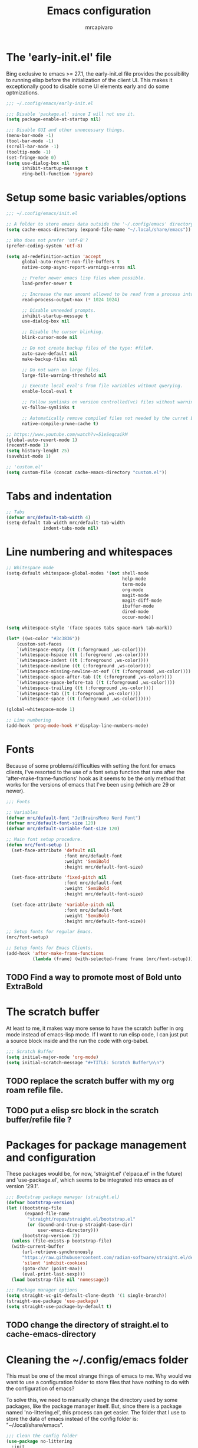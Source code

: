 #+TITLE: Emacs configuration
#+AUTHOR: mrcapivaro
#+STARTUP: content
#+PROPERTY: header-args :results silent :tangle "~/.config/emacs/init.el"

* The 'early-init.el' file

Bing exclusive to emacs >= 27.1, the early-init.el file provides the possibility to running elisp before the initialization of the client UI. This makes it exceptionally good to disable some UI elements early and do some optmizations.

#+begin_src emacs-lisp :tangle "~/.config/emacs/early-init.el"
;;; ~/.config/emacs/early-init.el

;;; Disable 'package.el' since I will not use it.
(setq package-enable-at-startup nil)

;;; Disable GUI and other unnecessary things.
(menu-bar-mode -1)
(tool-bar-mode -1)
(scroll-bar-mode -1)
(tooltip-mode -1)
(set-fringe-mode 0)
(setq use-dialog-box nil
      inhibit-startup-message t
      ring-bell-function 'ignore)
#+end_src

* Setup some basic variables/options

#+begin_src emacs-lisp
;;; ~/.config/emacs/init.el

;; A folder to store emacs data outside the '~/.config/emacs' directory.
(setq cache-emacs-directory (expand-file-name "~/.local/share/emacs"))

;; Who does not prefer 'utf-8'?
(prefer-coding-system 'utf-8)

(setq ad-redefinition-action 'accept
      global-auto-revert-non-file-buffers t
      native-comp-async-report-warnings-erros nil

      ;; Prefer newer emacs lisp files when possible.
      load-prefer-newer t

      ;; Increase the max amount allowed to be read from a process into emacs.
      read-process-output-max (* 1024 1024)

      ;; Disable unneeded prompts.
      inhibit-startup-message t
      use-dialog-box nil

      ;; Disable the cursor blinking.
      blink-cursor-mode nil

      ;; Do not create backup files of the type: #file#.
      auto-save-default nil
      make-backup-files nil

      ;; Do not warn on large files.
      large-file-warning-threshold nil

      ;; Execute local eval's from file variables without querying.
      enable-local-eval t

      ;; Follow symlinks on version controlled(vc) files without warning.
      vc-follow-symlinks t

      ;; Automatically remove compiled files not needed by the curret Emacs version.
      native-compile-prune-cache t)

;; https://www.youtube.com/watch?v=51eSeqcaikM
(global-auto-revert-mode 1)
(recentf-mode 1)
(setq history-lenght 25)
(savehist-mode 1)

;; 'custom.el'
(setq custom-file (concat cache-emacs-directory "custom.el"))
#+end_src

* Tabs and indentation

#+begin_src emacs-lisp
;; Tabs
(defvar mrc/default-tab-width 4)
(setq-default tab-width mrc/default-tab-width
              indent-tabs-mode nil)
#+end_src

* Line numbering and whitespaces

#+begin_src  emacs-lisp
  ;; Whitespace mode
  (setq-default whitespace-global-modes '(not shell-mode
                                              help-mode
                                              term-mode
                                              org-mode
                                              magit-mode
                                              magit-diff-mode
                                              ibuffer-mode
                                              dired-mode
                                              occur-mode))

  (setq whitespace-style '(face spaces tabs space-mark tab-mark))

  (let* ((ws-color "#3c3836"))
      (custom-set-faces
      `(whitespace-empty ((t (:foreground ,ws-color))))
      `(whitespace-hspace ((t (:foreground ,ws-color))))
      `(whitespace-indent ((t (:foreground ,ws-color))))
      `(whitespace-newline ((t (:foreground ,ws-color))))
      `(whitespace-missing-newline-at-eof ((t (:foreground ,ws-color))))
      `(whitespace-space-after-tab ((t (:foreground ,ws-color))))
      `(whitespace-space-before-tab ((t (:foreground ,ws-color))))
      `(whitespace-trailing ((t (:foreground ,ws-color))))
      `(whitespace-tab ((t (:foreground ,ws-color))))
      `(whitespace-space ((t (:foreground ,ws-color))))))

  (global-whitespace-mode 1)

  ;; Line numbering
  (add-hook 'prog-mode-hook #'display-line-numbers-mode)
#+end_src

* Fonts

Because of some problems/difficulties with setting the font for emacs clients, I've resorted to the use of a font setup function that runs after the 'after-make-frame-functions' hook as it seems to be the only method that works for the versions of emacs that I've been using (which are 29 or newer).

#+begin_src emacs-lisp
;;; Fonts

;; Variables
(defvar mrc/default-font "JetBrainsMono Nerd Font")
(defvar mrc/default-font-size 120)
(defvar mrc/default-variable-font-size 120)

;; Main font setup procedure.
(defun mrc/font-setup ()
  (set-face-attribute 'default nil
                      :font mrc/default-font
                      :weight 'SemiBold
                      :height mrc/default-font-size)

  (set-face-attribute 'fixed-pitch nil
                      :font mrc/default-font
                      :weight 'SemiBold
                      :height mrc/default-font-size)

  (set-face-attribute 'variable-pitch nil
                      :font mrc/default-font
                      :weight 'SemiBold
                      :height mrc/default-font-size))

;; Setup fonts for regular Emacs.
(mrc/font-setup)

;; Setup fonts for Emacs Clients.
(add-hook 'after-make-frame-functions
          (lambda (frame) (with-selected-frame frame (mrc/font-setup))))
#+end_src

** TODO Find a way to promote most of Bold unto ExtraBold

* The scratch buffer

At least to me, it makes way more sense to have the scratch buffer in org mode instead of emacs-lisp mode. If I want to run elisp code, I can just put a source block inside and the run the code with org-babel.

#+begin_src emacs-lisp
;;; Scratch Buffer
(setq initial-major-mode 'org-mode)
(setq initial-scratch-message "#+TITLE: Scratch Buffer\n\n")
#+end_src

** TODO replace the scratch buffer with my org roam refile file.
** TODO put a elisp src block in the scratch buffer/refile file ?

* Packages for package management and configuration

These packages would be, for now, 'straight.el' ('elpaca.el' in the future) and 'use-package.el', which seems to be integrated into emacs as of version '29.1'.

#+begin_src emacs-lisp
;;; Bootstrap package manager (straight.el)
(defvar bootstrap-version)
(let ((bootstrap-file
       (expand-file-name
        "straight/repos/straight.el/bootstrap.el"
        (or (bound-and-true-p straight-base-dir)
            user-emacs-directory)))
      (bootstrap-version 7))
  (unless (file-exists-p bootstrap-file)
  (with-current-buffer
      (url-retrieve-synchronously
      "https://raw.githubusercontent.com/radian-software/straight.el/develop/install.el"
      'silent 'inhibit-cookies)
      (goto-char (point-max))
      (eval-print-last-sexp)))
  (load bootstrap-file nil 'nomessage))

;;; Package manager options
(setq straight-vc-git-default-clone-depth '(1 single-branch))
(straight-use-package 'use-package)
(setq straight-use-package-by-default t)
#+end_src

** TODO change the directory of straight.el to cache-emacs-directory

* Cleaning the ~/.config/emacs folder

This must be one of the most strange things of emacs to me. Why would we want to use a configuration folder to store files that have nothing to do with the configuration of emacs?

To solve this, we need to manually change the directory used by some packages, like the package manager itself. But, since there is a package named 'no-littering.el', this process can get easier. The folder that I use to store the data of emacs instead of the config folder is: "~/.local/share/emacs".

#+begin_src emacs-lisp
;;; Clean the config folder
(use-package no-littering
  :init
  (setq no-littering-etc-directory
        (expand-file-name "etc/" cache-emacs-directory)
        no-littering-var-directory
        (expand-file-name "var/" cache-emacs-directory)))
#+end_src

* Keybinds

Given that this is a text editor and IDE configuration, the keybinds section is doomed to be the one of the biggest and confusing parts of it, specially beacuse I NEED to emulate vim inside emacs.

** Preamble for keybind configuration

#+begin_src emacs-lisp
;;; Commands for keybinds
(defun mrc/open-config ()
  "Open the init.el file."
  (interactive)
  (find-file (expand-file-name "init.el" user-emacs-directory)))

(defun mrc/open-org-config ()
  "Open the emacs.org file."
  (interactive)
  (find-file (expand-file-name "emacs.org" user-emacs-directory)))

(defun mrc/reload-config ()
  "Reload the init.el file."
  (interactive)
  (load user-init-file))

;; To make keybinds that cycle through open buffers actually useful, I need
;; skip any buffers that are not text edition buffers, like any buffer that
;; has '*' characters in it's name or buffers from magit, dired, term etc.

;; Regex used to identify unwanted buffers for buffer cycling:
;; https://emacs.stackexchange.com/questions/17687/ make-previous-buffer-and-next-buffer-to-ignore-some-buffers
;; TODO understand emacs regexp
(defcustom mrc/buffer-skip-regexp
  (rx bos (or (or "*Backtrace*" "*Compile-Log*" "*Completions*"
                  "*Messages*" "*package*" "*Warnings*" "*scratch*"
                  "*Async-native-compile-log*" "*straight-process*")
              (seq "magit-diff" (zero-or-more anything))
              (seq "magit-process" (zero-or-more anything))
              (seq "magit-revision" (zero-or-more anything))
              (seq "magit-stash" (zero-or-more anything)))
              eos)
  "Regular expression matching buffers that should be ignored
by `next-buffer' or `previous-buffer'."
  :type 'regexp)

(defun mrc/buffer-skip-p (window buffer bury-or-kill)
  "Return t if BUFFER name matches `mrc/buffer-skip-regexp'."
  (string-match-p mrc/buffer-skip-regexp (buffer-name buffer)))
(setq switch-to-prev-buffer-skip 'mrc/buffer-skip-p)

;; comment command
(defun mrc/toggle-comment-region-or-line ()
  "Toggle the comment state of the current line or region."
  (interactive)
  (let (beg end)
    (if (region-active-p)
        (setq beg (region-beginning) end (region-end))
        (setq beg (line-beginning-position) end (line-end-position)))
    (comment-or-uncomment-region beg end)))
#+end_src

** Come to the dark side: 'evil.el'

Since I prefer the vim way of doing things over the emacs way (a lot more), it is impossible to me to use vanilla emacs and remain sane. There is no world were I would not use 'evil.el' heavily.

#+begin_src emacs-lisp
;; With a vim emulator, it makes more sense to use 'ESC' to quit prompts.
(global-set-key (kbd "<escape>") 'keyboard-escape-quit)

(use-package evil
  :init
  (setq evil-want-integration t)
  (setq evil-want-keybinding nil)
  (setq evil-want-C-u-scroll t)
  (setq evil-want-C-i-jump nil)
  (setq evil-undo-system 'undo-redo)
  :config
  (evil-mode 1)
  (define-key evil-insert-state-map (kbd "C-g") 'evil-normal-state)
  (define-key evil-insert-state-map (kbd "C-h") 'evil-delete-backward-char-and-join)
  (evil-set-initial-state 'messages-buffer-mode 'normal)
  (evil-set-initial-state 'dashboard-mode 'normal)
  ;; Use visual line motions even outside of visual-line-mode buffers
  (evil-global-set-key 'motion "j" 'evil-next-visual-line)
  (evil-global-set-key 'motion "k" 'evil-previous-visual-line))
#+end_src

** A 'use-package.el' for keybinds: 'general.el'

#+begin_src emacs-lisp
;;; Keybinds
;; general.el
(use-package general
  :after evil
  :config
  ;; Create wrappers for leader keybinds
  (general-create-definer mrc/leader-def
  :states '(normal visual emacs)
  :keymaps 'override
  :prefix "SPC"
  :global-prefix "C-SPC")
  (general-create-definer mrc/local-leader-def
  :keymaps '(normal visual emacs)
  :prefix ",")
  ;; Commands to be used in binds
  (defun mrc/evil-shift-left-keep-selected ()
  (interactive)
  (evil-shift-left (region-beginning) (region-end))
  (evil-normal-state)
  (evil-visual-restore))

  (defun mrc/evil-shift-right-keep-selected ()
  (interactive)
  (evil-shift-right (region-beginning) (region-end))
  (evil-normal-state)
  (evil-visual-restore))

  (general-def :keymaps 'override
  ;; Use the standard C-S-{c,v} for copy and paste.
  "C-S-c" 'kill-ring-save
  "C-S-v" 'yank)

  ;; Non-leader binds
  (general-def '(normal emacs)
  "x"  nil
  "xc" 'mrc/toggle-comment-region-or-line
  "x:" 'eval-expression
  "xi" 'evil-fill-and-move
  "L"  'next-buffer
  "H"  'previous-buffer)

  (general-def '(visual)
  ">" 'mrc/evil-shift-right-keep-selected
  "<" 'mrc/evil-shift-left-keep-selected)

  ;; Leader binds
  (mrc/leader-def

  "m" '(:ignore t :which-key "local")

  ;;; Windows (replaces C-w)
  ;; TODO: add hydras.
  "w"  '(:ignore t :which-key "window")
  "wn" 'evil-window-new
  ;; close
  "q" 'evil-quit
  "wd" 'evil-window-delete
  ;; splits
  "ws" 'evil-window-split
  "wv" 'evil-window-vsplit
  ;; directional movement
  "wj" 'evil-window-down
  "wk" 'evil-window-up
  "wl" 'evil-window-right
  "wh" 'evil-window-left
  ;; cardinal and frequency movement
  "wp" 'evil-window-prev
  "wP" 'evil-window-next
  "wo" 'evil-window-mru
  ;; rotation
  "wx" 'evil-window-exchange
  "wr" 'evil-window-rotate-downwards
  "wR" 'evil-window-rotate-upwards
  ;; resize
  "w+" 'evil-window-increase-height
  "w-" 'evil-window-decrease-height
  "w>" 'evil-window-increase-width
  "w<" 'evil-window-decrease-width
  "w|" 'evil-window-set-width
  "w_" 'evil-window-set-height
  "wm" 'evil-window-middle

  ;;; Find
  "."  'dired-jump
  "e"  'counsel-find-file
  "f"   '(:ignore t :which-key "find")
  "fc"  'mrc/open-config
  "ff"  'counsel-fzf
  "fw"  'counsel-rg
  "fr"  'counsel-recentf

  ;;; Buffers
  "s"  'save-buffer
  "j"   '(:ignore t :which-key "buffer")
  "jd"  '(lambda () (interactive) (kill-buffer (current-buffer)))
  "jf"  'counsel-switch-buffer
  "js"  'scratch-buffer

  ;;; Run/Reload
  "r"   '(:ignore t :which-key "run/reload")
  "re"  'restart-emacs
  "ri"  'mrc/reload-config

  ;;; Help (replaces C-h)
  "h"   '(:ignore t :which-key "help")
  "h C-c" 'describe-copying
  "hv"  'counsel-describe-variable
  "hf"  'counsel-describe-function
  "ho"  'counsel-describe-symbol
  "hm"  'describe-mode
  "hk"  'describe-key
  "hs"  'describe-syntax
  "hL"  'describe-language-environment
  "hO"  'describe-distribution
  "hp"  'finder-by-keyword
  "hP"  'describe-package
  "hc"  'describe-command))
#+end_src

** Community fabricated vim binds for most modes: 'evil-collections.el'

#+begin_src emacs-lisp
(use-package evil-collection
  :after evil
  :config
  (evil-collection-init))
#+end_src

** Solution to the 1000 keybinds problem: 'which-key.el'

This helps me with the emacs vanilla keybinds, which I tend to not remember or know, and also with new modes or just modes that I'm not accustemed with. I always remember the keybinds that I set myself.

#+begin_src emacs-lisp
(use-package which-key
  :defer 0
  :diminish which-key-mode
  :config
  (which-key-mode)
  (setq which-key-idle-delay 1))
#+end_src

** Replacement for 'sneak.vim'/'flash.nvim': 'avy.el'

I find it relativaly easy and comfortable to use 'd+<space>' or 'd+l' instead of 's', thefore making it reasonable and useful to use the 's' for something more useful, like the ability to quickly move to anywhere on the screen with at most 5 keys (4 keys in most of the time).

#+begin_src emacs-lisp
(use-package avy
  :general-config
  ('(normal emacs visual operator) "s" 'avy-goto-char-2))
#+end_src

* Appearance

** Colorscheme

#+begin_src emacs-lisp
;;; Appearance

;; A separate package for icons to not depend on patched fonts.
(use-package all-the-icons)

(use-package doom-themes
  :init (load-theme 'doom-gruvbox t))
#+end_src

** Modeline/Statusbar

I am using a gigantic `:init` block for now while I am tweking the modeline to my liking. This will change in the future.

#+begin_src emacs-lisp
(use-package doom-modeline
    :hook (after-init . doom-modeline-mode)
    :init
    (setq doom-modeline-support-imenu t)
    (setq doom-modeline-height 25)
    (setq doom-modeline-bar-width 4)
    (setq doom-modeline-hud nil)
    (setq doom-modeline-window-width-limit 85)
    (setq doom-modeline-spc-face-overrides nil)
    (setq doom-modeline-project-detection 'auto)
    (setq doom-modeline-buffer-file-name-style 'auto)
    (setq doom-modeline-icon t)
    (setq doom-modeline-major-mode-icon t)
    (setq doom-modeline-major-mode-color-icon t)
    (setq doom-modeline-buffer-state-icon t)
    (setq doom-modeline-buffer-modification-icon t)
    (setq doom-modeline-lsp-icon t)
    (setq doom-modeline-time-icon t)
    (setq doom-modeline-time-live-icon t)
    (setq doom-modeline-time-analogue-clock t)
    (setq doom-modeline-time-clock-size 0.7)
    (setq doom-modeline-unicode-fallback nil)
    (setq doom-modeline-buffer-name t)
    (setq doom-modeline-highlight-modified-buffer-name t)
    (setq doom-modeline-column-zero-based t)
    (setq doom-modeline-percent-position '(-3 "%p"))
    (setq doom-modeline-position-line-format '("L%l"))
    (setq doom-modeline-position-column-format '("C%c"))
    (setq doom-modeline-position-column-line-format '("%l:%c"))
    (setq doom-modeline-minor-modes nil)
    (setq doom-modeline-enable-word-count nil)
    (setq doom-modeline-continuous-word-count-modes '(markdown-mode gfm-mode org-mode))
    (setq doom-modeline-buffer-encoding t)
    (setq doom-modeline-indent-info nil)
    (setq doom-modeline-total-line-number nil)
    (setq doom-modeline-vcs-icon t)
    (setq doom-modeline-vcs-max-length 15)
    (setq doom-modeline-vcs-display-function #'doom-modeline-vcs-name)
    (setq doom-modeline-vcs-state-faces-alist
        '((needs-update . (doom-modeline-warning bold))
            (removed . (doom-modeline-urgent bold))
            (conflict . (doom-modeline-urgent bold))
            (unregistered . (doom-modeline-urgent bold))))
    (setq doom-modeline-check-icon t)
    (setq doom-modeline-check-simple-format nil)
    (setq doom-modeline-number-limit 99)
    (setq doom-modeline-project-name t)
    (setq doom-modeline-workspace-name t)
    (setq doom-modeline-persp-name t)
    (setq doom-modeline-display-default-persp-name nil)
    (setq doom-modeline-persp-icon t)
    (setq doom-modeline-lsp t)
    (setq doom-modeline-github nil)
    (setq doom-modeline-github-interval (* 30 60))
    (setq doom-modeline-modal t)
    (setq doom-modeline-modal-icon t)
    (setq doom-modeline-modal-modern-icon nil)
    (setq doom-modeline-always-show-macro-register nil)
    (setq doom-modeline-gnus t)
    (setq doom-modeline-gnus-timer 2)
    (setq doom-modeline-gnus-excluded-groups '("dummy.group"))
    (setq doom-modeline-irc t)
    (setq doom-modeline-irc-stylize 'identity)
    (setq doom-modeline-battery t)
    (setq doom-modeline-time t)
    (setq doom-modeline-display-misc-in-all-mode-lines t)
    (setq doom-modeline-buffer-file-name-function #'identity)
    (setq doom-modeline-buffer-file-truename-function #'identity)
    (setq doom-modeline-env-version t)
    (setq doom-modeline-env-enable-python t)
    (setq doom-modeline-env-enable-ruby t)
    (setq doom-modeline-env-enable-perl t)
    (setq doom-modeline-env-enable-go t)
    (setq doom-modeline-env-enable-elixir t)
    (setq doom-modeline-env-enable-rust t)
    (setq doom-modeline-env-python-executable "python")
    (setq doom-modeline-env-ruby-executable "ruby")
    (setq doom-modeline-env-perl-executable "perl")
    (setq doom-modeline-env-go-executable "go")
    (setq doom-modeline-env-elixir-executable "iex")
    (setq doom-modeline-env-rust-executable "rustc")
    (setq doom-modeline-env-load-string "...")
    (setq doom-modeline-always-visible-segments '(irc))
    (setq doom-modeline-before-update-env-hook nil)
    (setq doom-modeline-after-update-env-hook nil))
#+end_src

* Minibuffer framework: 'ivy.el' + 'counsel.el'

#+begin_src emacs-lisp
;;; Minibuffer Completion
;; TODO: set up some keybinds with general and evil here, for files and buffers

(use-package ivy
  :diminish
  :bind (:map ivy-minibuffer-map
              ("TAB" . ivy-alt-done)
              ("C-l" . ivy-alt-done)
              ("C-j" . ivy-next-line)
              ("C-k" . ivy-previous-line)
              :map ivy-switch-buffer-map
              ("TAB" . ivy-alt-done)
              ("C-l" . ivy-alt-done)
              ("C-j" . ivy-next-line)
              ("C-k" . ivy-previous-line)
              ("C-h" . ivy-switch-buffer-kill))
  :config
  (ivy-mode 1))

(use-package ivy-rich
  :after ivy
  :init
  (ivy-rich-mode 1))

;; Better sorting algorithm for ivy
(use-package ivy-prescient
  :after counsel
  :custom
  (ivy-prescient-enable-filtering nil)
  :config
  (prescient-persist-mode 1)
  (ivy-prescient-mode 1))

(use-package counsel
  :custom
  (counsel-linux-app-format-function #'counsel-linux-app-format-function-name-only)
  :config
  (general-def '(normal visual)
  "xx" 'counsel-M-x)
  (counsel-mode 1))
#+end_src

* Configuration of builtin modes with use-package

*** Dired

#+begin_src emacs-lisp
;;; Dired
(use-package dired
  :straight (:type built-in)
  :hook (dired-mode . dired-hide-details-mode)
  :config
  (setq dired-dwin-target t)
  (setq dired-recursive-copies 'always)
  (setq dired-create-destination-dirs 'ask)
  (setq dired-clean-confirm-killing-deleted-buffers nil)
  (setq dired-make-directory-clickable t)
  (setq dired-mouse-drag-files t)
  (setq dired-kill-when-opening-new-dired-buffer t)
  (setq dired-listing-switches "-Fla1 --group-directories-first")
  (general-def 'normal 'dired-mode-map
    "h" 'dired-up-directory
    "l" 'dired-find-file))
#+end_src

*** Term, {E}Shell & *Compilation*

Emacs provides a builtin way to run code and evaluate it's results: the '*compilation*' buffer.

#+begin_src emacs-lisp
;;; {E}shell, Emulate a {Term}inal (Eat) & *Compilation*
(use-package term
  :straight (:type built-in)
  :config
  (setq explicit-shell-file-name "zsh")
  (setq shell-file-name explicit-shell-file-name)
  (mrc/leader-def "t" 'term))
#+end_src

* Org mode

As of emacs version xxx, org mode is builtin.

** Org mode preamble

#+begin_src emacs-lisp
;;; Org mode preamble
(defun mrc/org-refile ()
  "Open refile.org."
  (interactive)
  (find-file (expand-file-name "20250525231452-refile.org" user-org-directory)))

(defun mrc/org-agenda ()
  "Open agenda.org."
  (interactive)
  (find-file (expand-file-name "20250525231549-agenda.org" user-org-directory)))

;; Dynamic font sizes and family & Change list item hyphen for an utf-8 dot
(with-eval-after-load 'org-faces
  ;; Replace list hyphen with dot
  (font-lock-add-keywords 'org-mode
                          '(("^ *\\([-]\\) "
                             (0 (prog1 () (compose-region
                                           (match-beginning 1)
                                           (match-end 1) "•"))))))

  ;; Set faces for heading levels
  (dolist (face '((org-document-title . 1.5)
                  (org-level-1 . 1.2)
                  (org-level-2 . 1.1)
                  (org-level-3 . 1.05)
                  (org-level-4 . 1.0)
                  (org-level-5 . 1.1)
                  (org-level-6 . 1.1)
                  (org-level-7 . 1.1)
                  (org-level-8 . 1.1)))
    (set-face-attribute (car face) nil :height (cdr face)))

  ;; Ensure that anything that should be fixed-pitch in Org files appears that way
  (set-face-attribute 'org-block nil    :foreground nil :inherit 'fixed-pitch)
  (set-face-attribute 'org-table nil    :inherit 'fixed-pitch)
  (set-face-attribute 'org-formula nil  :inherit 'fixed-pitch)
  (set-face-attribute 'org-code nil     :inherit '(shadow fixed-pitch))
  (set-face-attribute 'org-table nil    :inherit '(shadow fixed-pitch))
  (set-face-attribute 'org-verbatim nil :inherit '(shadow fixed-pitch))
  (set-face-attribute 'org-special-keyword nil :inherit '(font-lock-comment-face fixed-pitch))
  (set-face-attribute 'org-meta-line nil :inherit '(font-lock-comment-face fixed-pitch))
  (set-face-attribute 'org-checkbox nil  :inherit 'fixed-pitch)
  (set-face-attribute 'line-number nil :inherit 'fixed-pitch)
  (set-face-attribute 'line-number-current-line nil :inherit 'fixed-pitch))

;; Org mode initial setup
(defun mrc/org-mode-setup ()
  (org-indent-mode)
  (variable-pitch-mode 1)
  (visual-line-mode 1))
#+end_src

** Org mode setup

#+begin_src emacs-lisp
  ;;; Org mode
  (use-package org
      :straight (:type built-in)
      :commands (org-capture org-agenda)
      :hook (org-mode . mrc/org-mode-setup)
      :init
      (setq user-org-directory (expand-file-name "~/Sync/org")
          org-indent-indentation-per-level 1)
      :config
      (setq org-startup-with-latex-preview t
          org-startup-with-inline-images t
          org-format-latex-options (plist-put
                              org-format-latex-options
                              :scale 1.5))
      (general-def 'insert 'org-mode-map
      "C-<return>" 'org-meta-return
      "M-<return>" 'org-insert-heading-respect-content)

      (mrc/leader-def
      "ml"  'org-latex-preview
      "mL"  'org-display-inline-images
      "ms"  'org-insert-structure-template

      "o"  '(:ignore t :which-key "org")
      "or" 'mrc/org-refile
      "oc" 'mrc/open-org-config
      "oa" 'mrc/org-agenda)
#+end_src

*** Prettier heading for org mode

#+begin_src emacs-lisp
  ;; Prettier heading bullets
  (use-package org-bullets
      :hook (org-mode . org-bullets-mode)
      :custom
      (org-bullets-bullet-list '("◉" "○" "◆" "◇" "✸" "✿")))
#+end_src

*** Dynamic latex inline preview toggle

#+begin_src emacs-lisp
(use-package org-fragtog
  :hook (org-mode-hook . org-fragtog-mode))
#+end_src

** Org Babel

#+begin_src emacs-lisp
;;; Org babel
;; reference for languages support:
;; https://orgmode.org/worg/org-contrib/babel/languages/index.html
(setq org-confirm-babel-evaluate nil
      org-src-preserve-indentation t)
(with-eval-after-load 'org
(org-babel-do-load-languages
 'org-babel-load-languages
 '((emacs-lisp . t)
   (python . t)
   (lua . t)
   (shell . t)
   (C . t)
   (haskell . t)
   ;(sql . t)
   ;(sqlite . t)
   (css . t)
   (js . t)))))
#+end_src

** Org Roam

#+begin_src emacs-lisp
;;; Org babel
(use-package org-roam
  :general
  ;; Global org roam binds.
  (mrc/leader-def
  "of" 'org-roam-node-find
  "on" 'org-roam-capture)

  (mrc/leader-def 'org-mode-map
  "mc" 'org-ctrl-c-ctrl-c)

  (mrc/leader-def 'org-capture-mode-map
  "ok" 'org-capture-kill
  "or" 'org-capture-refile
  "os" 'org-capture-finalize)

  :config
  (setq org-roam-directory (expand-file-name "~/Sync/org"))
  (org-roam-db-autosync-enable))
#+end_src

* Latex

#+begin_src emacs-lisp
;;; Latex
(use-package auctex
  :config
  (setq TeX-view-program-selection
  '(((output-dvi has-no-display-manager) "dvi2tty")
  ((output-dvi style-pstricks) "dvips and gv")
  (output-dvi "xdvi")
  (output-pdf "xdg-open")
  (output-html "xdg-open"))))
#+end_src

* Magit

#+begin_src emacs-lisp
(use-package magit)
#+end_src

* Major modes with LSP/DAP

#+begin_src emacs-lisp
;;; IDE stuff
;; Autocompletion
(use-package company
  :hook (prog-mode latex-mode))

;; LSP
(defun mrc/lsp-mode-setup ()
  (setq lsp-headerline-breadcrumb-segments '(path-up-to-project file symbols))
  (lsp-headerline-breadcrumb-mode))

(use-package lsp-mode
  :commands (lsp lsp-deferred)
  :hook (lsp-mode . mrc/lsp-mode-setup)
  :config
  (mrc/leader-def
  "l" 'lsp-command-map)
  (lsp-enable-which-key-integration t))

(use-package lsp-ui
  :hook (lsp-mode . lsp-ui-mode)
  :custom
  (lsp-ui-doc-position 'bottom))

;; DAP: ...

;; Shell: bash, zsh, fish, cmd & powershell

;; Scripting: Python, Lua & {Emacs|Common}Lisp
(use-package slime
  :commands (slime)
  :config
  (setq inferior-lisp-program "clisp"))

(use-package lua-mode
  :commands (lua-mode)
  :config
  (setq lua-indent-close-paren-align nil)
  (setq lua-indent-level mrc/default-tab-width))

;; Systems: Go, C & C++
;; Web: HTML, CSS, JS/TS & Frameworks
;; Functional: Haskell
#+end_src

* Configurations of the 'emacs.org' file

These provide a way for emacs to automatically tangle this file everytime after it is saved. This is done with the builtin functionality of [[https://www.gnu.org/software/emacs/manual/html%5Fnode/emacs/Specifying-File-Variables.html#Specifying-File-Variables][file variables]].

# Local Variables:
# eval: (add-hook 'after-save-hook (lambda () (org-babel-tangle)) nil t)
# End:

